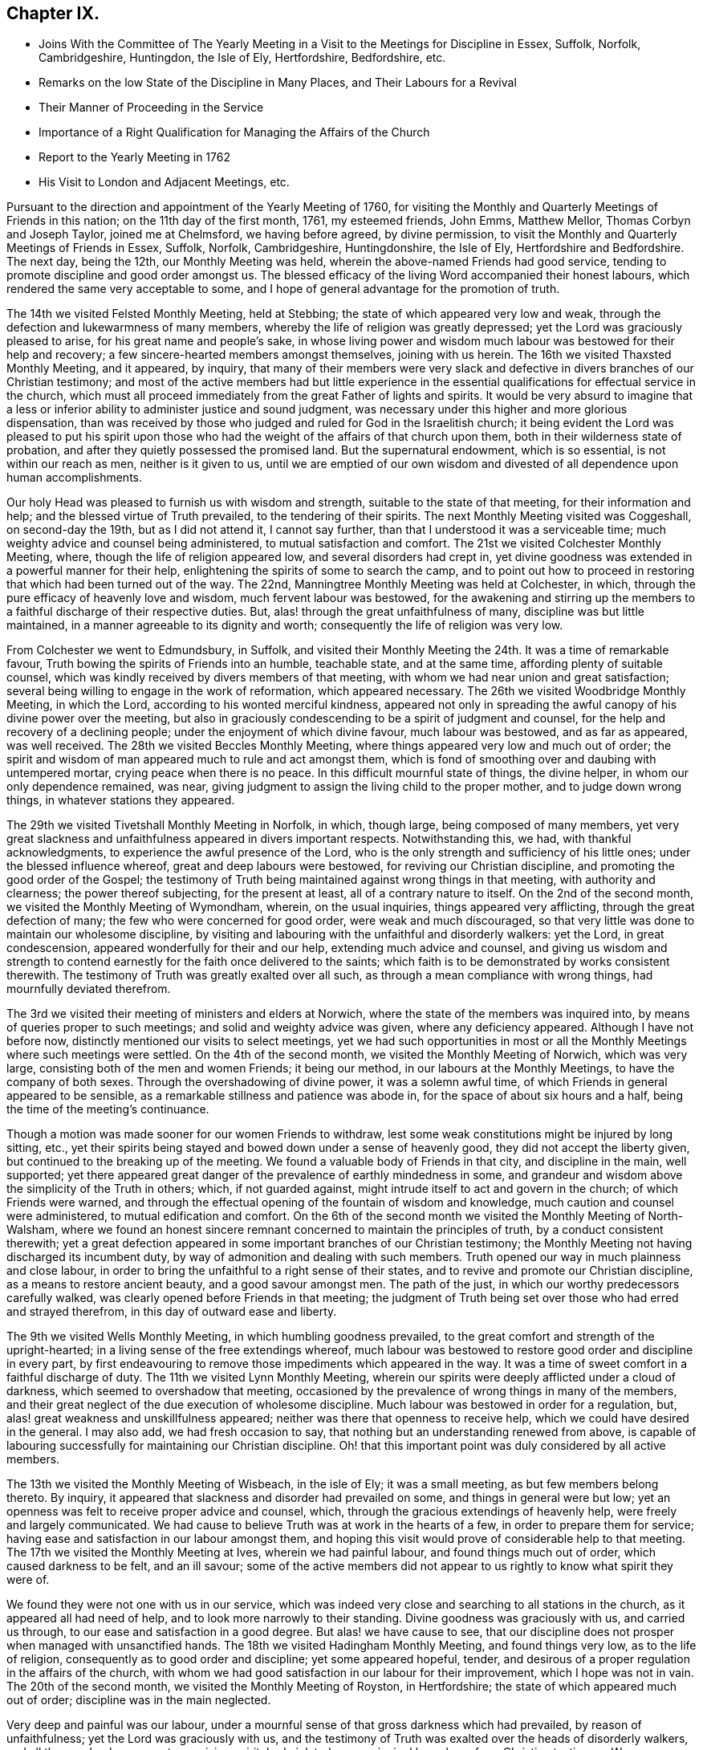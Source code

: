 == Chapter IX.

[.chapter-synopsis]
* Joins With the Committee of The Yearly Meeting in a Visit to the Meetings for Discipline in Essex, Suffolk, Norfolk, Cambridgeshire, Huntingdon, the Isle of Ely, Hertfordshire, Bedfordshire, etc.
* Remarks on the low State of the Discipline in Many Places, and Their Labours for a Revival
* Their Manner of Proceeding in the Service
* Importance of a Right Qualification for Managing the Affairs of the Church
* Report to the Yearly Meeting in 1762
* His Visit to London and Adjacent Meetings, etc.

Pursuant to the direction and appointment of the Yearly Meeting of 1760,
for visiting the Monthly and Quarterly Meetings of Friends in this nation;
on the 11th day of the first month, 1761, my esteemed friends, John Emms, Matthew Mellor,
Thomas Corbyn and Joseph Taylor, joined me at Chelmsford, we having before agreed,
by divine permission, to visit the Monthly and Quarterly Meetings of Friends in Essex,
Suffolk, Norfolk, Cambridgeshire, Huntingdonshire, the Isle of Ely,
Hertfordshire and Bedfordshire.
The next day, being the 12th, our Monthly Meeting was held,
wherein the above-named Friends had good service,
tending to promote discipline and good order amongst us.
The blessed efficacy of the living Word accompanied their honest labours,
which rendered the same very acceptable to some,
and I hope of general advantage for the promotion of truth.

The 14th we visited Felsted Monthly Meeting, held at Stebbing;
the state of which appeared very low and weak,
through the defection and lukewarmness of many members,
whereby the life of religion was greatly depressed;
yet the Lord was graciously pleased to arise, for his great name and people`'s sake,
in whose living power and wisdom much labour was bestowed for their help and recovery;
a few sincere-hearted members amongst themselves, joining with us herein.
The 16th we visited Thaxsted Monthly Meeting, and it appeared, by inquiry,
that many of their members were very slack and defective
in divers branches of our Christian testimony;
and most of the active members had but little experience in the
essential qualifications for effectual service in the church,
which must all proceed immediately from the great Father of lights and spirits.
It would be very absurd to imagine that a less or inferior
ability to administer justice and sound judgment,
was necessary under this higher and more glorious dispensation,
than was received by those who judged and ruled for God in the Israelitish church;
it being evident the Lord was pleased to put his spirit upon those
who had the weight of the affairs of that church upon them,
both in their wilderness state of probation,
and after they quietly possessed the promised land.
But the supernatural endowment, which is so essential, is not within our reach as men,
neither is it given to us,
until we are emptied of our own wisdom and divested of all dependence upon human accomplishments.

Our holy Head was pleased to furnish us with wisdom and strength,
suitable to the state of that meeting, for their information and help;
and the blessed virtue of Truth prevailed, to the tendering of their spirits.
The next Monthly Meeting visited was Coggeshall, on second-day the 19th,
but as I did not attend it, I cannot say further,
than that I understood it was a serviceable time;
much weighty advice and counsel being administered, to mutual satisfaction and comfort.
The 21st we visited Colchester Monthly Meeting, where,
though the life of religion appeared low, and several disorders had crept in,
yet divine goodness was extended in a powerful manner for their help,
enlightening the spirits of some to search the camp,
and to point out how to proceed in restoring that which had been turned out of the way.
The 22nd, Manningtree Monthly Meeting was held at Colchester, in which,
through the pure efficacy of heavenly love and wisdom, much fervent labour was bestowed,
for the awakening and stirring up the members to
a faithful discharge of their respective duties.
But, alas! through the great unfaithfulness of many,
discipline was but little maintained, in a manner agreeable to its dignity and worth;
consequently the life of religion was very low.

From Colchester we went to Edmundsbury, in Suffolk,
and visited their Monthly Meeting the 24th. It was a time of remarkable favour,
Truth bowing the spirits of Friends into an humble, teachable state,
and at the same time, affording plenty of suitable counsel,
which was kindly received by divers members of that meeting,
with whom we had near union and great satisfaction;
several being willing to engage in the work of reformation, which appeared necessary.
The 26th we visited Woodbridge Monthly Meeting, in which the Lord,
according to his wonted merciful kindness,
appeared not only in spreading the awful canopy of his divine power over the meeting,
but also in graciously condescending to be a spirit of judgment and counsel,
for the help and recovery of a declining people;
under the enjoyment of which divine favour, much labour was bestowed,
and as far as appeared, was well received.
The 28th we visited Beccles Monthly Meeting,
where things appeared very low and much out of order;
the spirit and wisdom of man appeared much to rule and act amongst them,
which is fond of smoothing over and daubing with untempered mortar,
crying peace when there is no peace.
In this difficult mournful state of things, the divine helper,
in whom our only dependence remained, was near,
giving judgment to assign the living child to the proper mother,
and to judge down wrong things, in whatever stations they appeared.

The 29th we visited Tivetshall Monthly Meeting in Norfolk, in which, though large,
being composed of many members,
yet very great slackness and unfaithfulness appeared in divers important respects.
Notwithstanding this, we had, with thankful acknowledgments,
to experience the awful presence of the Lord,
who is the only strength and sufficiency of his little ones;
under the blessed influence whereof, great and deep labours were bestowed,
for reviving our Christian discipline, and promoting the good order of the Gospel;
the testimony of Truth being maintained against wrong things in that meeting,
with authority and clearness; the power thereof subjecting, for the present at least,
all of a contrary nature to itself.
On the 2nd of the second month, we visited the Monthly Meeting of Wymondham, wherein,
on the usual inquiries, things appeared very afflicting,
through the great defection of many; the few who were concerned for good order,
were weak and much discouraged,
so that very little was done to maintain our wholesome discipline,
by visiting and labouring with the unfaithful and disorderly walkers: yet the Lord,
in great condescension, appeared wonderfully for their and our help,
extending much advice and counsel,
and giving us wisdom and strength to contend earnestly
for the faith once delivered to the saints;
which faith is to be demonstrated by works consistent therewith.
The testimony of Truth was greatly exalted over all such,
as through a mean compliance with wrong things, had mournfully deviated therefrom.

The 3rd we visited their meeting of ministers and elders at Norwich,
where the state of the members was inquired into,
by means of queries proper to such meetings; and solid and weighty advice was given,
where any deficiency appeared.
Although I have not before now, distinctly mentioned our visits to select meetings,
yet we had such opportunities in most or all the
Monthly Meetings where such meetings were settled.
On the 4th of the second month, we visited the Monthly Meeting of Norwich,
which was very large, consisting both of the men and women Friends; it being our method,
in our labours at the Monthly Meetings, to have the company of both sexes.
Through the overshadowing of divine power, it was a solemn awful time,
of which Friends in general appeared to be sensible,
as a remarkable stillness and patience was abode in,
for the space of about six hours and a half,
being the time of the meeting`'s continuance.

Though a motion was made sooner for our women Friends to withdraw,
lest some weak constitutions might be injured by long sitting, etc.,
yet their spirits being stayed and bowed down under a sense of heavenly good,
they did not accept the liberty given, but continued to the breaking up of the meeting.
We found a valuable body of Friends in that city, and discipline in the main,
well supported;
yet there appeared great danger of the prevalence of earthly mindedness in some,
and grandeur and wisdom above the simplicity of the Truth in others; which,
if not guarded against, might intrude itself to act and govern in the church;
of which Friends were warned,
and through the effectual opening of the fountain of wisdom and knowledge,
much caution and counsel were administered, to mutual edification and comfort.
On the 6th of the second month we visited the Monthly Meeting of North-Walsham,
where we found an honest sincere remnant concerned to maintain the principles of truth,
by a conduct consistent therewith;
yet a great defection appeared in some important branches of our Christian testimony;
the Monthly Meeting not having discharged its incumbent duty,
by way of admonition and dealing with such members.
Truth opened our way in much plainness and close labour,
in order to bring the unfaithful to a right sense of their states,
and to revive and promote our Christian discipline, as a means to restore ancient beauty,
and a good savour amongst men.
The path of the just, in which our worthy predecessors carefully walked,
was clearly opened before Friends in that meeting;
the judgment of Truth being set over those who had erred and strayed therefrom,
in this day of outward ease and liberty.

The 9th we visited Wells Monthly Meeting, in which humbling goodness prevailed,
to the great comfort and strength of the upright-hearted;
in a living sense of the free extendings whereof,
much labour was bestowed to restore good order and discipline in every part,
by first endeavouring to remove those impediments which appeared in the way.
It was a time of sweet comfort in a faithful discharge of duty.
The 11th we visited Lynn Monthly Meeting,
wherein our spirits were deeply afflicted under a cloud of darkness,
which seemed to overshadow that meeting,
occasioned by the prevalence of wrong things in many of the members,
and their great neglect of the due execution of wholesome discipline.
Much labour was bestowed in order for a regulation, but,
alas! great weakness and unskillfulness appeared;
neither was there that openness to receive help,
which we could have desired in the general.
I may also add, we had fresh occasion to say,
that nothing but an understanding renewed from above,
is capable of labouring successfully for maintaining our Christian discipline.
Oh! that this important point was duly considered by all active members.

The 13th we visited the Monthly Meeting of Wisbeach, in the isle of Ely;
it was a small meeting, as but few members belong thereto.
By inquiry, it appeared that slackness and disorder had prevailed on some,
and things in general were but low;
yet an openness was felt to receive proper advice and counsel, which,
through the gracious extendings of heavenly help, were freely and largely communicated.
We had cause to believe Truth was at work in the hearts of a few,
in order to prepare them for service;
having ease and satisfaction in our labour amongst them,
and hoping this visit would prove of considerable help to that meeting.
The 17th we visited the Monthly Meeting at Ives, wherein we had painful labour,
and found things much out of order, which caused darkness to be felt, and an ill savour;
some of the active members did not appear to us rightly to know what spirit they were of.

We found they were not one with us in our service,
which was indeed very close and searching to all stations in the church,
as it appeared all had need of help, and to look more narrowly to their standing.
Divine goodness was graciously with us, and carried us through,
to our ease and satisfaction in a good degree.
But alas! we have cause to see,
that our discipline does not prosper when managed with unsanctified hands.
The 18th we visited Hadingham Monthly Meeting, and found things very low,
as to the life of religion, consequently as to good order and discipline;
yet some appeared hopeful, tender,
and desirous of a proper regulation in the affairs of the church,
with whom we had good satisfaction in our labour for their improvement,
which I hope was not in vain.
The 20th of the second month, we visited the Monthly Meeting of Royston,
in Hertfordshire; the state of which appeared much out of order;
discipline was in the main neglected.

Very deep and painful was our labour,
under a mournful sense of that gross darkness which had prevailed,
by reason of unfaithfulness; yet the Lord was graciously with us,
and the testimony of Truth was exalted over the heads of disorderly walkers,
and all those, who, by a mean temporizing spirit,
had violated some principal branches of our Christian testimony.
We were unanimously of opinion, that the Monthly Meeting of Royston,
in its present state,
was too weak to manage the weighty affairs proper to a Monthly Meeting,
and therefore proposed its being joined to Baldock and Hitchin; which,
upon a solid deliberation, was agreed to, and has been since effected,
to the great satisfaction of Friends who have the prosperity of Truth at heart.
The 28th we visited Hertford Monthly Meeting, in which heavenly wisdom and merciful help,
as at other places were largely extended,
to the encouragement of a few sincere labourers amongst them,
as well as to the warning and stirring up of careless, unfaithful professors;
for there appeared much slackness in many,
in not improving those talents God had given them.

The 24th, we visited those under our profession at Coterhill-head,
called a Monthly Meeting; but, alas! upon inquiry,
we found very little was done of the business proper to a Monthly Meeting;
neither was it held in due course, but rather occasionally, for some particular purposes.
When the state of the members appeared, we did not marvel thereat,
seeing most of them were unfaithful in regard to that important testimony
against tithes and other anti-christian demands of that nature:
other great disorders also had crept in, nor can any other be reasonably expected;
for where persons are so void of a right zeal, as to sacrifice that noble testimony,
they have not strength to maintain other branches in a consistent efficacious manner;
so that where this defection has prevailed,
we have observed the most essential part in religion, amongst us as a people,
has fallen with it: meetings for worship and discipline are neglected,
and if sometimes held by such, they are to little good purpose,
and plainness and self-denial are departed from.
This hard, dark, tithe paying spirit is so blind,
as to see but little in any branch of our testimony,
wherein there is a cross to the carnal mind.

Upon solid consideration we did not think, that using endeavours to regulate the meeting,
in its situation at that time, would answer any good purpose;
but the thing pointed out to us in the light of Truth, was its being dissolved,
and the members thereof joined to Hertford Monthly Meeting.
This had been endeavoured for several years, both by their Quarterly Meeting,
and also several committees of the Yearly Meeting,
which had not till now proved successful,
as the consent of most of the members could not be obtained.
But this meeting, through divine favour,
was wonderfully overshadowed with a solemn weight of heavenly power,
which awed and tendered their spirits,
and at the same time mercifully enabled us clearly to demonstrate,
that they contended only for the name of a Monthly Meeting;
seeing the service of such a meeting was not answered, scarcely in any instance.

They at length generally yielded,
and a minute was made to propose a junction with Hertford, which is since effected,
to the great ease and satisfaction of Friends.
I cannot well avoid remarking here,
the very great hurt and obstruction to the progress of Truth, which I have divers times,
with sorrow of heart, observed to arise by some active members, from private views,
strenuously withstanding the pointings of divine wisdom,
for the help and preservation of the body, which doubtless is in the Lord`'s sight,
a crime of a very offensive nature;
therefore all should greatly dread being in any degree guilty thereof.
Let us, at all times, carefully examine what ground we act upon in the church of God,
whether we always preserve the single eye,
being clothed with that pure charity which seeketh not her own,
and filled with that universal spirit, that carefully promotes the good of the whole,
without respect of persons.

The 25th we visited Hitchin Monthly Meeting,
where we found a valuable solid body of Friends,
and discipline well maintained in most of its branches.
Heavenly goodness overshadowed that meeting,
whereby understanding was given to administer suitable caution and counsel;
particularly to point out the great danger of sitting down at ease,
in a becoming decent form, even after being eminently favoured,
both with the dew of heaven and the fatness of the earth; notwithstanding which,
there must be a persevering in an earnest labour for daily bread,
seeing nothing beyond this can be attained by us, whilst in a militant state.
At the Monthly Meeting of Ampthill in Bedfordshire, on the 27th,
the Lord`'s awful presence being near, as, through infinite mercy,
was generally the case,
opened the way for a close and diligent inquiry into the state of that meeting.
Things appeared low and pretty much out of order; the active members here,
as in many other places,
having neglected a deep and painful labour for a better regulation.
Endeavours were used, in order to stir up and provoke to love and good works,
by diligently extending a care over the whole flock,
that so all might be brought into the comely order of the Gospel.

On the 28th we visited Luton Monthly Meeting; it was small,
slackness and the want of right zeal appeared; also some disorders had crept in,
yet there seemed openness in the minds of Friends to receive advice and counsel, which,
through divine aid, were largely administered;
and I hope the labour of that day was beneficial to divers of the members,
and may prove a lasting advantage to that meeting.
The 2nd of the third month, we were at Alban`'s Monthly Meeting, held at Charleywood,
where, on the usual inquiries, things appeared very low and much out of order;
yet divine favour was largely and livingly extended for their help and recovery;
in an humble sense whereof, endeavours were used to promote a better regulation; first,
by the active members taking heed to themselves,
that they might be endued with ancient zeal and fervour of mind;
then they would take the oversight of the flock, not by constraint, but willingly.

This willingness,
through a neglect of seeking that divine power which
alone can bring it forth in the mind of man,
has been much lost or departed from by many,
and appears to be greatly wanting in most places; which, without doubt,
is one principal cause that so general a defection hath prevailed.
Had the foremost rank stood faithful in the authority of Truth,
they would have been as a bulwark against undue liberties,
and happy instruments to preserve the body healthy and in beautiful order.
But oh! how shall I set forth and sufficiently admire,
the marvellous condescension of infinite goodness,
which so eminently manifested itself in all the meetings we were concerned to visit,
in order to bring back again the captivity of his people, to build up the waste places,
and to beautify the house of his glory.
May such evident tokens of his merciful regard make
deep and lasting impressions on all minds,
lest the Lord be justly provoked to cast many off,
and move such to jealousy by those who are now no people.

One very sorrowful instance of much degeneracy,
being an inlet for many other wrong things to creep into our Society,
is the great neglect of divine worship, especially on weekdays.
Some week-day meetings were wholly dropped, and in many places where they were kept up,
were attended by few; and by what appears,
many do not seem to think it their duty to attend them at all,
nor even first-day meetings, when small difficulties present.
This discovers remarkable ignorance of the great importance of that indispensable duty,
as well as of the great need all have, of a daily supply from the Lord`'s bountiful hand.
These opportunities of inward retirement and humble bowing before God,
have by experience, been found times of unspeakable refreshment,
which flows from the presence of the Lord,
who has graciously promised to be with those who meet in his name,
even where the numbers are but two or three: hereby strength is administered,
which enables us to stand our ground in the Christian warfare.
It is no marvel therefore, that the neglect of so important a duty,
is a cause of much weakness,
depriving people of a necessary defence against the numerous
and potent enemies which war against the soul.
Here he that goes about like a roaring lion, and also as a creeping subtle serpent,
prevails, in order to lay the Society waste;
and whilst many are asleep in carnal security,
he finds opportunity to sow tares amongst the wheat.
Very deep and fervent were our labours in this visit,
to promote diligence in this most important duty, as a means under the divine blessing,
for the restoring ancient beauty and comeliness throughout the Society.

This opportunity at Charley-wood, finished our present visit to Monthly Meetings;
we having requested the Quarterly Meeting to which they belonged,
to adjourn in such order, as to be visited in course by us at one journey,
to begin in Luton, for Bedfordshire,
which accordingly was held the 8th of the fourth month, 1761.
John Emms, Thomas Corbyn, Samuel Scott, Joseph Row and myself attended the same,
and laid before the Quarterly Meeting in writing, the state of their Monthly Meetings,
as the same appeared to us by their answers to the Quarterly Meeting queries,
and other inquiries made in our late visit, with sundry remarks thereon;
and through the overshadowing of heavenly power,
we were fervently concerned to bring the weight of the declined
state of the Society there upon the meeting,
wherein an engagement of mind was revived for a reformation:
may the same continue and increase.

On the 10th of the fourth month we visited Hertford Quarterly Meeting,
where our friend Joseph Taylor, who had been indisposed, joined us.
Having previously drawn up the state of their Monthly Meetings,
as the same appeared to us in our late visit, with remarks thereon,
we laid it before the meeting, which they took into solid consideration,
and a solemn time it was.
The Lord`'s power being livingly felt, it made a remnant willing to arise,
that the breaches made in that excellent hedge of discipline,
set by divine wisdom about us as a people, might be repaired,
that the heritage be not laid waste.
On the 14th of the fourth month, we visited the Quarterly Meeting at Ives,
for Huntingdonshire, Cambridgeshire, and the Isle of Ely; where,
having drawn up the state of their Monthly Meetings,
as the same appeared to us in our late visit, with some remarks thereon,
we laid the same before them,
with earnest labour to awaken the active members to a lively
sense of the sorrowful declension found within their borders.

It was a painful exercising time, great insensibility having prevailed over many;
yet I believe it was a season of comfort and relief to a living remnant,
who travail for the prosperity of Truth amongst them: may their number increase!
We had the return of sweet peace in the discharge of our duty,
and departed with cheerfulness of mind.
On the 21st of the fourth month,
we visited the Quarterly Meeting for the county of Norfolk, held in the city of Norwich;
where, as usual, having drawn up the state of their Monthly Meetings with some remarks,
the same was solidly laid before the meeting.
Divine goodness was manifested;
in the wisdom and strength whereof much earnest labour was bestowed,
in order that all the active members especially,
might be stirred up to an exertion of godly endeavours,
for restoring comely order and discipline in several
very weak meetings within their county;
and not to be at ease in their ceiled houses,
whilst the ark of the testimony of God was exposed to reproach,
by the defection of many under the same profession.
It was a good time, and I hope serviceable to some; yet we could not help lamenting,
that the memorable opportunity we lately had at Norwich Monthly Meeting,
had not made greater impression than appeared by
some not very agreeable instances in this meeting,
relating to their fully uniting for the county`'s help,
as there was apparent necessity for the same.

The 24th of the fourth month,
we visited the Quarterly Meeting of Suffolk held at Woodbridge,
and laid before them in writing, the state of their Monthly Meetings,
as the same appeared to us in our visit, with some remarks thereon.
Much labour was bestowed in the free extendings of divine love,
which was comfortably shed abroad in that meeting,
that Friends might be stirred up to use endeavours for a general reformation.
Fervent labour and close admonition were extended to such as knew
not their own spirits subjected by the spirit of Christ,
but dared to presume to move and act in the affairs of the church of God,
by the strength of their own understandings as men: these not having true zeal,
can wink at wrong things, great disorders and flagrant unfaithfulness,
smoothing all over, and blending all together deceitfully, crying peace, and all is well,
when it is evidently otherwise.
Oh, how doth the Lord abhor such unsoundness! surely then his people should
see the weight and authority of his power standing over such.

A principal cause of desolation and waste in the house and heritage of God,
is the want of more prepared stones for the building, hewn and polished in the mountain.
But great inconveniency arises, when some are made use of as stones for the building,
in their natural state,
which renders them unfit materials to erect a house for the glory of God to abide in;
so that what such build, is nothing but a habitation for antichrist;
for he will content himself in any form of religion,
whilst he can keep the power out of it.
His first subtle working in the mystery of iniquity,
is to persuade the mind that there is no need of
any more power and wisdom than they have as men;
that if they will exert their endeavour, they may be useful members;
thus withdrawing gradually from the Fountain of living water,
to hew out cisterns to themselves, which will hold no water.

Oh, how dry and insipid are all the religious performances of such! and what they do,
is only to beget in their own image, carnal lifeless professors like themselves.
These are very apt to be doing, being always furnished; but the true labourers must,
in every meeting, and upon all occasions that offer for service,
receive supernatural aid and the renewed understanding,
by the immediate descendings of heavenly wisdom and power, or they dare not meddle.
Where there are but two or three in each Monthly Meeting,
carefully abiding in a holy dependance upon God to be furnished for his work,
great things may be done by his mighty power, in and through them.
This is evident, by observing the state of meetings where such dwell,
though all is not done which they ardently desire; but praised be the Lord,
there are many yet up and down,
who know and experimentally feel their sufficiency
for every service in the church to be of God.

The 28th of the fourth month, we attended the Quarterly Meeting I belong to,
held at Coggeshall, for the county of Essex.
Having drawn up the state of the several Monthly Meetings in writing,
with remarks thereon, it was laid before this meeting,
and solid and weighty endeavours used for a general reformation,
by the earnest labour of our friends on the visit,
which was very edifying and comfortable to the honest-hearted amongst us.
We drew up a summary account of the state of the Society in the counties before mentioned,
and our satisfaction in that solemn undertaking;
with thankful acknowledgment of the Lord`'s gracious assistance through the whole,
which was read in the Yearly Meeting, 1761.
Before I close this account, it may not be amiss to say,
that such was the effect of our labours in most or all the Monthly Meetings,
that committees were appointed of their own members,
to visit particular meetings and also individual members, for their help,
as occasion might require.
The Quarterly Meetings also appointed large committees
to visit their Monthly Meetings and others,
as they found freedom, for their assistance.

A few days after the Yearly Meeting in London, 1761, Thomas Corbyn,
Joseph Row and myself, set out in company with divers other Friends,
on their return from the Yearly Meeting,
in order to visit the Monthly and Quarterly Meetings of Friends in Yorkshire,
Lincolnshire, Nottinghamshire, Derbyshire, and Leicestershire.
Matthew Mellor joined us at Oatby, near Leicester;
Joseph Taylor having concluded to meet us in Yorkshire.
On the 24th of the fifth month, we visited Balby Monthly Meeting, held at Sheffield,
and found to our comfort, a living body of Friends therein;
yet much slackness and defection appeared in many members of most ranks.
Truth opened and largely furnished with wisdom and strength,
to lay before them the dangerous consequences of some prevailing and undue liberties.
Those advanced in age and profession,
were entreated and laboured with in much earnestness, to be more zealous and diligent,
in a godly care over themselves and the flock,
as those that must shortly give an account to the great Shepherd.

The 25th we visited Pontefract Monthly Meeting, held at Highflats.
Here was a very numerous body of Friends,
whose outward appearance was very becoming our self-denying profession;
and I really believe this plainness, in a considerable number amongst them,
was the genuine product of a well regulated mind; yet I fear, in many,
it was more the effect of education, which, however, I would not condemn,
where people are not prevailed upon by the subtlety of Satan to take their rest therein;
since the form must follow the power, and not the power follow the form.
We had close labour, in order to arouse those who had settled down in a false rest,
and also to promote a better regulation in some respects;
yet I think it might be said that discipline, in most of its branches,
was pretty well maintained in that meeting.
It was a time of high favour; and counsel and admonition were plentifully extended.

The 27th we visited Brighouse Monthly Meeting, held at Bradford:
here Jonathan Raine and William Hird joined us.
This meeting was exceedingly large; some slackness and defection appeared,
yet in the main, discipline and good order were well supported in divers branches.
It was indeed a time of signal favour,
as the canopy of divine power and love overshadowed this large assembly,
wherein much fervent labour was extended,
that all might be brought into and preserved in,
that humble self-denying way which leads to lasting peace and happiness;
and that none might rest satisfied in a form of religion,
without the daily quickenings of heavenly life,
whereby only the daily sacrifice can be offered, and the abomination that makes desolate,
kept out of the holy places.
The heart of man is only made and preserved holy by the powerful presence of God;
no longer can it be so, than his presence is there.

The 29th we visited Knaresborough Monthly Meeting, held at Rawden.
This was also very large, perhaps nearly five hundred of both sexes attended,
and nearly as many at each of the before mentioned meetings.
Here we found a weighty, solid body of Friends,
who were zealously concerned to preserve discipline and good order on its ancient bottom;
yet there was also a very heavy, clogging, lifeless body, at rest in a profession,
in whom little or no living concern appeared to keep undue liberties out of their families,
and to show exemplary diligence in religious duties.
Divine goodness, as at other times, was eminently manifested, in which,
abundance of sound advice, caution and counsel, was freely administered,
wherewith many hearts were deeply affected, being made willing to arise,
in order to promote a reformation where things appeared out of order.
The 1st of the sixth month we attended Settle Monthly Meeting,
which was a laborious exercising time,
in a deep and painful sense of the numbness and formality of too many members,
and the great decay of primitive zeal;
yet through the merciful arising of heavenly power and wisdom,
ability was received to administer suitable advice, warning and counsel,
in order to awaken the careless, lukewarm professors,
as well as to extend comfort and relief for the encouragement
of a sincerely concerned remnant amongst them;
that so, what appeared out of the holy order of the Gospel, might be regulated.

The 3rd of the sixth month, we visited Richmond Monthly Meeting, held at Aisgarth;
the number of members here was very considerable,
yet the life of religion seemed at a low ebb.
That sorrowful mistake,
of imagining themselves God`'s people without the
real sense of the indwelling of his holy Spirit,
and of being the children of Abraham without the faith and good works of Abraham, has,
I fear,
very much prevailed upon the posterity of faithful worthies who are gone to their rest.
In those parts,
great slackness and defection in some very important respects appeared in many, who,
through the powerful efficacy of the everlasting Word,
were closely and very pressingly admonished to more care and diligence.
Great endeavours were used,
that our Christian discipline might be more duly put in practice;
a living remnant amongst themselves,
heartily joining with us in our deep labours for promoting that salutary end.
The 5th, Thirsk Monthly Meeting was visited; Joseph Taylor joining us here.
We were now seven in number, which we did not find too many,
the work we were engaged in being very weighty and laborious.

In this meeting,
a remnant were sincerely concerned to maintain discipline and good order,
in the spirit and life thereof; yet great lukewarmness and many deficiencies appeared;
an earthly carnal spirit having much the ascendency in parents, and rawness,
insensibility, and a deviation from plainness, in divers of the youth;
which caused us deep and painful labour; yet, through the descending of heavenly virtue,
we were enabled to speak closely to their states, which, I hope,
had a good effect on some of them.
This opportunity afforded much relief to our spirits, and we went away with peace.
The 8th we were at Gisborough Monthly Meeting, held at Kirbymoorside;
where a very large number of members attended,
with an outward appearance becoming our holy profession,
and we found a truly concerned remnant amongst them.
But at this, as well as at other places, we had, with sorrow of heart,
to view the great desolation that an enemy had made
in the time of outward ease and liberty.
He could not prevail upon our worthy predecessors, by depriving them of their liberty,
in jails and stinking dungeons; separation, by banishment and otherwise,
of those in the nearest ties and connection of life.

Nay, the loss of all their outward substance, and the lives of many,
could not deter them from maintaining their testimony
for God in public worship and other things;
yet he hath mightily prevailed on many of their inconsiderate offspring,
who seem to have very little besides the husk left to feed upon.
Divine goodness was wonderfully extended, in which much fervent labour was bestowed,
and it was an awakening time.
The foundation of the builders upon the sand was shaken, and Jesus Christ,
the everlasting rock and sure foundation, was exalted,
as the only safe rest and defence of his people.
The 11th we visited Malton Monthly Meeting; the state whereof appeared very low,
and things relating to our discipline much out of order.
Divine goodness being near, our minds were strengthened and our mouths opened,
in earnest endeavours for their help and recovery;
a small remnant amongst themselves joining with us herein.
I hope it was a profitable time to some.

The 13th we visited Scarborough Monthly Meeting, held at Whitby, where,
although we found a sincere remnant with whom we had unity in spirit,
and they had a satisfactory sense of our close and earnest labours in that meeting;
yet many under the same profession were greatly backslidden and revolted
from the primitive power and purity of that undefiled religion,
which the faithful amongst us have been and are led into.
Divine help was eminently manifested, in order to heal their backsliding,
and to bring them into a due sense of the weight and great
importance of those testimonies to the blessed Truth,
given to us as a people to bear, which made good impression on some;
but others seemed at so great a distance,
that it was hard to make them rightly sensible of their true interest.
We departed from thence with ease and peace of mind.

The 14th, Bridlington Monthly Meeting was held, which was very small,
and the life of religion very low;
but little ability and judgment to manage the affairs of the church appeared.
It was our opinion, they were too weak to subsist honourably as a Monthly Meeting,
and that it would promote the general good, to join them to some other Monthly Meeting.
The 17th, Oustwick Monthly Meeting was held at Hull.
Upon the usual inquiries, it appeared that much lukewarmness and defection had crept in;
and for want of a godly zeal in most of the active members,
discipline had not been strictly and impartially maintained,
so that darkness and weakness had prevailed.
In this mournful state of things, our labours were painful and exercising; yet,
through divine assistance, the testimony of Truth in its several branches, was exalted,
and judgment set upon those who had violated the same.

The few sincere-hearted labourers amongst them were earnestly advised and encouraged
to bear the ark of the testimony of the Lord as upon their shoulders,
in the people`'s sight, which I hope had a good effect.
The 19th, we visited the Monthly Meeting of Cave.
The appearance of the members was plain,
yet we found great deadness and insensibility amongst them,
which must be the case where people are contented in an empty form of religion,
without the power of it.
Much Christian labour was bestowed in order to kindle a living zeal; but,
alas! little impression was made on some,
yet I hope this visit was of considerable service to others,
and may tend to general benefit; but all the increase is of the Lord.
The 21st we visited York Monthly Meeting,
wherein appeared much want of a lively sense of Truth on the minds of active members,
and many deficiencies and some disorders, had crept in and remained,
by a neglect of proper dealing and the exercise of sound judgment.

Here we had cause to see, as well as at many other places,
that a literal knowledge of our discipline,
without heavenly life influencing the minds of those exercised therein,
brings nothing effectually to pass, to God`'s glory,
and the edification of his church and people.
Great and deep was our labour, under a weighty sense of the divine power,
and also of the low, languid state of the church in this city,
desiring she might be favoured to arise and shake herself from the dust of the earth,
strengthening the things which remain.
This finished our visits to the Monthly Meetings in this county;
and though I have not particularly mentioned the opportunities
taken by us in select meetings of ministers and elders,
yet we had such opportunities in most or all the Monthly
Meetings where the queries were read and answered,
advice, caution, counsel and reproof also, were administered,
as we found ourselves led and influenced thereunto.

The 24th of the sixth month, the Quarterly Meeting was held in York.
We had drawn up the state of their Monthly Meetings, being fourteen in number,
as the same appeared to us from their answers to the usual queries,
and other inquiries made by us in our late visit to them, with remarks thereon,
particularly on the great and mournful slackness in, and neglect of, divine worship;
especially on week-days,
which discovers an indifference and lukewarmness much to be lamented.
Earnest labour was bestowed in that great meeting,
to fasten on the minds of Friends the weight and great importance of qualified members
coming more earnestly and feelingly under a deep sense of the care of the churches;
that so an increase of zeal and diligence may be exercised throughout,
in warning the unruly, comforting the feeble-minded, and in supporting the weak.
It was a solemn time,
the members being sensibly affected with the great
need of a better regulation in divers respects;
and a large committee was appointed to visit and assist the Monthly and Particular Meetings,
as they saw cause, in order to help forward the necessary work of reformation.

The Monthly Meetings also, except one,
in consequence of our visit appointed committees to visit Particular Meetings and individuals,
as their way might open,
to promote the better putting in practice of our Christian discipline.
In this city, our friend John Hunt of London joined us;
and here we parted with Jonathan Raine, Matthew Mellor and William Hird.
We went next into Lincolnshire, and on the 29th of the sixth month,
visited their Monthly Meeting, held at Gainsborough, where John Oxley of Norwich met us.
Things appeared very low and defective,
as to the discipline and good order of the church in this place;
many of the members being, through indifference and weakness,
insensible of its great worth and usefulness.

Our spirits were deeply baptized into a sense of their states, and we received ability,
with great plainness, to lay before them the dangerous consequence of such an unsavoury,
unfruitful condition, and the great duty which the members of society owed to God,
themselves and to one another, in a religious capacity,
which for the present seemed to affect their minds; may the impression be lasting!
We had also some things to offer by way of encouragement, to a few sincere,
though weak ones amongst them.
The 2nd of the seventh month, we visited Wainfleet Monthly Meeting,
finding things distressingly low and much out of order;
and but few who had the cause of Truth at heart,
so as to mourn because of the great desolation and waste made in the Society there,
by earthly-mindedness and other fleshly liberties.

Our minds were deeply engaged that Truth might break through,
and soften the minds of those dry, carnal professors, who,
instead of helping forward the necessary work of discipline,
were great clogs and hindrances thereto,
being as dead weights on the more lively part of the body.
Through the holy efficacy of that pure life,
which graciously attended us from place to place,
we were enabled to discharge our consciences at that meeting, in much plain dealing,
to our own peace and the comfort and relief of the few upright-hearted amongst them.
The 4th we visited Spalding Monthly Meeting,
where also much disorder and slackness appeared in some; others,
who would seem to be something in religion,
were but too much like the unfruitful fig tree, on which,
when it came to be nearly examined, nothing was to be found but leaves; having,
like Ephraim and Demas, forsaken the dew and tenderness of their youth,
and embraced this present world.

Such, though they retain something of the outward resemblance,
cannot prosper in religion, as they are dry and insipid.
In this low, mournful state of things, Truth arose,
and furnished with suitable matter and utterance,
in plain dealing with formal professors,
and proper encouragement to some hopeful youth and others,
to come up in a more lively zeal and concern for God`'s cause,
than had been maintained of late at that meeting, which I hope was of good service.
The 6th we visited Lincoln Monthly Meeting, held at Broughton.
This meeting appeared in a very low condition, as to a lively sense of Truth;
the discipline thereof was not rightly managed, being done much in the will, wisdom,
and temper of man.
Some appeared hopeful and tender, especially of a younger rank, to whom, I hope,
our deep and earnest labour amongst them was profitable.

The 8th of the seventh month, the Quarterly Meeting was held at Lincoln;
before which we laid in writing,
the languid and disorderly state of the Society in that county,
with close remarks thereon, pointing out, in some measure,
the cause of the great declension found amongst them.
This was accompanied with our joint and earnest endeavours,
to bring the weight of those things upon the members,
that they might feel a proper engagement of mind to arise and repair the breaches made,
which had a good effect on some minds,
and a committee was appointed in order to promote the work of reformation;
which was also done at most, or all their Monthly Meetings.
From Lincoln, John Hunt and Joseph Row returned home to London,
and John Oxley to Norwich; Thomas Corbyn, Joseph Taylor and myself,
went into Nottinghamshire.

The 13th of the seventh month we visited Retford Monthly Meeting, as it was called,
wherein we found a few tender and hopeful,
and had some openness to administer counsel and advice,
tending to their help and improvement, which appeared to be well received,
and some minds were affected therewith;
yet very little was discovered by us of discipline being put in practice,
but almost everything relating thereto was neglected.
It was our judgment they ought to be joined to some other Monthly Meeting,
yet their situation rendered that somewhat difficult; however,
we concluded to lay the case before their ensuing Quarterly Meeting.
The 14th we visited Mansfield Monthly Meeting, which also appeared very low and weak;
but very little of the business of a Monthly Meeting being properly done,
as the number was very small that generally attended,
and in most of them the essential qualification for
service in the church of Christ was much wanting.
It was therefore our judgment, that it would be for the general good,
that Mansfield Monthly Meeting should be joined to that of Chesterfield,
except Oxon Particular Meeting;
which from its situation might better be joined to Nottingham.
The 15th we visited Chesterfield Monthly Meeting,
wherein divine goodness was livingly manifested,
in order to administer proper assistance, by way of advice, counsel, and encouragement,
to this small, weak meeting, wherein discipline, in divers of its branches,
was much neglected;
yet there appeared an openness in the members to be instructed
and helped forward in that weighty work,
which, through the strength and efficacy of divine love, was largely extended to them,
in which we had satisfaction of mind.

The 16th we went to Breach, called a Monthly Meeting, but we found it in that respect,
almost desolate.
The testimony of Truth, so precious to their ancestors in that place,
was by them suffered to fall, in most of its branches;
but few of those who were active members, appearing clear in its support.
Darkness had greatly prevailed over their minds, yet our deep labour,
under the influence of heavenly good, had a tendering effect upon some of them.
One thing aimed at by us was,
that the members of that meeting might be joined to the Monthly Meeting of Nottingham,
they being unfit to remain in their present condition, which was consented to by them,
a minute made,
and some of their members appointed to propose the same to Nottingham meeting.
The 17th we visited Nottingham Monthly Meeting; the number here was pretty large,
but the pure virtue of heavenly goodness,
without the sensible experience whereof there can be no prosperity in the Truth,
seemed to be much depressed and obstructed by earthly-mindedness,
covered over with a form of religion in some heads of families,
by whom undue liberties were winked at in their offspring:
such not having zeal enough to suppress wrong things in their own families,
are not likely to promote good order and discipline in the church.
We found some who united with us in a deep and earnest labour for a better regulation,
and much sound admonition, caution and counsel, were administered, which seemed,
at least for the present, to have an awakening effect on some.

On the 20th of the seventh month, the Quarterly Meeting was held at Nottingham,
and as we understood, a junction of that and the Quarterly Meeting of Derbyshire,
was agreed on between them, and shortly to be completed,
we drew up the state of the Monthly Meetings in both the said counties,
as the same appeared to us in our late visit,
with remarks on the mournful declension found amongst them,
pointing out to them in some measure, what we apprehended to be the cause thereof,
that those concerned might both examine themselves and be more watchful,
in order to prevent such consequences for the future.
This was read in this meeting, and endeavours used verbally also,
that the meeting might come under a solid sense of the state of their Monthly Meetings,
that proper assistance might be extended for a general reformation.
But, alas! there were but few amongst them enough devoted,
heartily to engage in so good and necessary a work; however,
we were enabled to clear ourselves, by leaving the weight of things upon them,
and to depart with ease and sweet peace of mind.
All praises and humble thanksgivings to our holy Head,
for his gracious and comfortable support,
in our deep exercises and labour from place to place.
For, alas! we should soon have fainted under the weight of that painful service,
had he been pleased to withdraw, even but for a little time;
but we found him a never-failing Fountain of all we stood in need of,
and when our service for this time was over, we could not say we lacked any thing.

The 21st of the seventh month we visited Castle-Donnington Monthly Meeting in Leicestershire,
wherein divine favour was largely extended,
in which we received strength to labour earnestly,
for the reviving of a living concern in the members,
that discipline and good order might be better maintained, which,
through the indifference of some, and the backward, cowardly disposition of others,
was but poorly supported in sundry respects.
This opportunity seemed to have a good effect,
by a considerable reach upon many of their minds,
and I hope may prove of great advantage to that meeting,
as the members thereof seemed rather weak than wilful.
The 24th we visited Hinkley Monthly Meeting, which,
as to the support of discipline and Gospel order, appeared almost desolate.
Our earnest labour for their help and recovery had
little visible impression on some of their members,
the insensibility was so great;
though others were awakened to a degree of feeling and tenderness, who, I hope,
received some benefit thereby.
The best expedient that appeared to us,
was their being joined to Leicester Monthly Meeting, which was accordingly recommended.
The 25th we visited Dalby Monthly Meeting;
and as it appeared in the same state as that last mentioned,
I shall refer to that account, and only say,
we advised it should be joined to the Monthly Meeting of Castle-Donnington,
except a small branch thereof, which lay contiguous to Leicester.

The 27th we were at Oakham Monthly Meeting,
where much slackness and indifference appeared,
too many of the active members being at ease in a profession,
whilst wrong things prevailed, and death instead of life, overshadowed their meetings.
The Lord engaged us in a deep and fervent labour, to stir them up,
that they might arise and shake themselves from the
dust and clogging things of the earth,
to receive the eye-salve of God`'s kingdom,
whereby they might come to see their own state as individual members,
and also the general state of the church.
Oh, how ashamed would some then be, of their poverty and nakedness!
We found a few amongst them in a humble, teachable frame of mind,
with whom we had good satisfaction,
hoping this opportunity might tend to their help and improvement in the best things.

The 28th we visited Leicester Monthly Meeting,
in which we found some honest labourers for Zion`'s prosperity, and Truth opened our way,
as at other places, to look carefully into the state of things,
and to apply suitable counsel and advice, as the same immediately opened,
for restoring good order and wholesome discipline, which appeared much neglected;
and I hope the opportunity was of good service to that meeting.
On the 29th of the seventh month,
the Quarterly Meeting for the county was held at Leicester, before which,
we laid in writing the state of their Monthly Meetings, as it appeared to us,
with such remarks as seemed proper and necessary; and were deeply concerned,
to bring a weighty sense of their great declension upon the spirits of the active members,
and the great necessity of a speedy exertion of their Christian endeavours for a regulation,
lest a general desolation should ensue.
But, alas! the stupefaction was so great in this as well as other places,
that it was hard laborious work; yet not without hope of a revival,
as some concerned members were, by the overshadowing of divine power,
made willing to give up their names,
to contribute their endeavours for carrying on the necessary work of reformation,
so happily begun in the Yearly Meeting.

Here ended our visit to Monthly and Quarterly Meetings for the present; and I have,
with deep reverence, humbly to acknowledge,
that a remarkable evidence of divine approbation attended us throughout;
making us of one heart by the baptism of his unerring Spirit,
so that scarcely a difference of sentiment from one
another appeared during the whole journey.
Another thing which appeared to me a token of divine favour attending,
was the open reception we met with, notwithstanding the plainness used by us,
in very close searching inquiries and remarks upon many disorders.
I hope my usual freedom, in laying open the states of the Monthly Meetings,
will give no just cause of offence to any who wish well to Zion,
since nothing is more likely to strike the minds
of succeeding generations with fear and care,
than to have the lukewarmness and defection of many,
who have been so wonderfully favoured, set in a true light before them,
together with such a remarkable account of the Lord`'s
compassion and condescending kindness,
in seeking their restoration, and offering his mercy to heal all their backslidings.

How can any, without being somewhat affected with fear,
read the sorrowful degeneracy of some Christian churches, even in the apostles days;
like the first fruits in the Gospel vineyard;
particularly that of the seven churches in Asia Minor, discovered to the beloved John,
in his state of banishment for the word of God and the testimony of Jesus Christ,
and by him with great plainness committed to writing,
as a call and warning from God to them, and to remain, for the same end,
to all succeeding generations?
I have no other end in what I have written concerning the state of our Society;
for whose help and preservation I have been freely given up in body, soul and spirit,
as well as in what outward substance the Lord hath bountifully favoured me with,
to contribute my small endeavours, that her light may go forth as brightness,
and her salvation as a lamp that burns.

A summary account of this visit and service was drawn up by us,
and read in the Yearly Meeting of 1762, as had been done the year before,
when engaged in a service of the like nature.
A similar visit was also performed by other Friends, who had, since the Yearly Meeting,
1761, engaged therein in different parts, and all the Monthly and Quarterly Meetings,
in that part of Great Britain properly called England, had then been visited; which,
as far as appeared, had been performed to general satisfaction.
The Yearly Meeting then recommended to the Friends appointed in 1760,
the care of extending the same brotherly assistance
to the meetings of our friends in Wales,
Scotland and Ireland, as their way might open in Gospel freedom.
Neither did the Yearly Meeting omit sending a warm,
lively epistle to those already visited, to corroborate,
revive and strengthen the great labour bestowed, that the same might be made effectual.
I shall now close this narrative with just adding, that I have found by solid experience,
it was a blessed work, and greatly blessed in carrying on.
May it be so in the fruits arising therefrom, is the sincere desire of my soul.

The 21st of the eighth month, 1762, I set out,
in order to visit London and some other parts, and on first-day the 22nd,
I went to Ratcliff meeting in the morning, where I had close, thorough service;
Truth and its testimony having considerable dominion.
It was an awakening time to careless professors,
and of refreshing consolation to Zion`'s travellers,
of whom I believe there was a considerable number there;
I had with satisfaction to believe that meeting was on the improving hand.
I went in the afternoon to Horslydown;
this was a time of deep travail and painful labour,
as the life of religion seemed to be greatly depressed,
by much indifference of mind in many, and the prevalence of fleshly liberties in others;
yet through infinite condescension, at length the power and virtue of Truth arose,
whereby the testimony thereof was exalted over wrong things.
On the second-day following I attended the morning meeting,
and went on fourth-day to their Monthly Meeting at the Peel, in which,
through the extending of heavenly good, I had open, edifying service;
Friends being favoured with a degree of that holy leaven, which, as it is abode in,
preserves the several members of one heart and one mind.
Oh, then the work goes sweetly on, the body edifying itself in love,
as well as with one voice giving forth sound judgment against wrong things.

On first-day, the 29th, I went in the morning to Westminster,
which was a very open good meeting, the testimony of Truth went forth freely and largely,
wisdom being given to divide the word aright, so that the disobedient were warned,
and the mourners in Zion comforted.
I went in the afternoon to the Peel meeting, which was large and very laborious,
in suffering silence throughout; which,
in sympathy with the depressed Seed of God`'s kingdom,
and for an example to the professors thereof,
appeared to be my proper business at that time.
I attended the morning meeting on second-day,
and went on third-day to Plaistow week-day meeting, in which I had some close service;
but the life of religion appeared to me low there,
the professors of Truth neglecting a constant labour for daily bread.
I spent that afternoon and the next day,
chiefly on a visit to our worthy friend John Hayward, who appeared green in old age.
On fifth-day, the 2nd of the ninth month, I went to Tottenham;
there being two considerable Friends`' schools, one for boys, and the other for girls.
By the free opening of the living fountain, it was a very precious, comfortable meeting,
doctrine and counsel being plentifully handed forth,
suitably adapted to the childrens`' weak capacities, as well as to those of riper age:
through the divine blessing,
it was a time of favour and refreshment to the upright in heart.
That afternoon I had a very comfortable reviving
time with our friend Josiah Forster and family,
he being in a very poor state of health,
in appearance not likely to continue long in this world; with much tenderness,
he expressed great satisfaction in that opportunity.

On sixth-day, the 3rd, I went to Gracechurch street meeting, which was low and laborious;
it appeared my proper business to sit in silence.
On first-day, the 5th, I went to Grace-church street in the morning,
where the meeting was exceedingly large, and for a time, very trying and painful;
yet in the latter part, it pleased the Lord to arise and his enemies were scattered;
then was Truth exalted, and its testimony went forth freely, having great dominion.
In the afternoon, I went to the Peel meeting, where I had large, open service,
and Truth was over all;
it being a time of much comfort and relief to the sincere-hearted.
Next day I was at the Monthly Morning meeting of ministers and elders, so called,
because the members more generally attend, especially the women.

It was a blessed time, wherein I had open good service,
showing the great difference between the ministers of the letter and those of the Spirit:
that the letter without the Spirit,
kills that which is begotten of God in the hearts of people;
and that it is the holy power, efficacy and demonstration of the eternal Spirit,
which render the Holy Scripture, outward ministry, and all other means ordained of God,
for the comfort, help and preservation of his people, effectual.
I had to observe,
that the ministers of the letter were most of all
concerned for the external appearance of their ministry,
viz. that the words and doctrine may be curiously adapted, not to disgust,
but rather to please those who have itching ears; on the contrary,
the ministers of the Spirit are least of all concerned
about the outward appearance of their ministry;
having no doubt, if they are careful in the spring, ground, and moving cause,
which they know should be the constraining power of the holy Spirit,
the other will be agreeable thereunto;
seeing that power is able to render the most low and simple expression,
in man`'s account, exceedingly efficacious.

On third-day, the 7th, I set out, accompanied by several Friends,
in order to have a meeting that afternoon at Charley-wood;
it was a time of awakening labour, I hope not easily to be forgotten.
On fourth-day, the 8th, I had a precious, open,
serviceable meeting at Jordan`'s in the morning; it was a time of general awakening,
at least to a present sense of duty:
the afternoon meeting at Uxbridge was painful and laborious,
and what made it more afflicting was,
that the Gospel endeavours used for the help and recovery of lukewarm professors,
seemed to take very little effect upon their minds.
On fourth-day, the 8th, I went to Staines meeting, which, in the fore-part,
was a time of very heavy, painful, silent labour; in which,
as at many other times on the like occasion,
I fully expected the cloud and distress would remain, till we separated one from another;
yet near the conclusion, through infinite condescension,
Truth arose and obtained a complete victory over wrong things;
their states being spoken to with great plainness; but,
alas! the life of religion seemed low amongst most of all ranks there.

I went next day to a meeting at Godalming, which proved a time of much favour,
in the sweet and precious enjoyment of the consolating streams of that river,
which maketh glad the whole city of God; in the blessed efficacy whereof,
the doctrines of Truth were largely opened, setting forth the nature of faith,
hope and charity; that the greatest of all is charity,
as faith will be swallowed up in open vision, and hope in the full enjoyment;
but charity never fails nor changes its nature, being the same in time and in eternity.
On first-day, the 12th, I was at Alton in Hampshire,
where we had a very large precious and baptizing meeting; in the morning,
the testimony of Truth had great dominion,
and the living members were sweetly comforted together.
The afternoon meeting was very heavy and laborious, and held in silence.

I had a very open satisfactory meeting at Esher, on third-day the 14th,
and another at Wandsworth the next day; after which I went to London, and the next day,
being the 16th of the ninth month, I returned home, finding my dear wife and family well:
having, through infinite kindness, been much favoured in my service this small journey,
and found more openness in the city of London than heretofore.
It was with great comfort I saw a growing hidden remnant in that city,
who will be exalted in Israel in the Lord`'s time; who hath,
and will yet open a way more and more,
for his pained travelling children to exalt his name and Truth,
by removing the stumbling-blocks and other impediments which remain in their way,
and hinder them, in some measure, from taking the rule and government,
which is their due and right in the kingdom of Christ; and usurpers shall see,
that none can sit with Christ upon thrones,
but those who faithfully follow him in the regeneration,
agreeably to his gracious promise, viz., Matt. 19:28, and Luke 22:30.

To this period of time, being now in the fiftieth year of my age,
I have continued an account of divers occurrences of my life, labours and experience;
with observations on the state of the Christian Society of which I am a member;
and though done in a way of plain dealing, yet in truth and sincerity,
as my mind has been immediately led and opened thereunto.
Let none take any undue advantages thereby to reproach the Truth;
for no society of Christians, that I have had any knowledge of,
has any advantage of this people, either in principle or practice.
Here I intend to lay aside my pen for the present,
not knowing that time or ability will be given to add any more,
which is all in the Lord`'s hand; to whom I humbly commit this, with my soul and body,
for preservation,
during the short space of time he may be pleased yet to lengthen my days;
beseeching that his blessing may attend what is done; without which,
our endeavours are fruitless, for all the increase is in him and by him,
who is glorious in holiness, and fearful in praise.
To whom be dominion and glory, through all ages and generations.
Amen.
